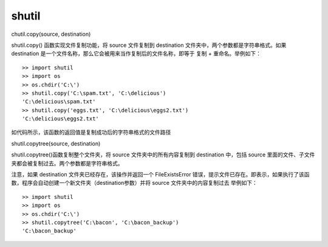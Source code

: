 shutil
##########


chutil.copy(source, destination)

shutil.copy() 函数实现文件复制功能，将 source 文件复制到 destination 文件夹中，两个参数都是字符串格式。如果 destination 是一个文件名称，那么它会被用来当作复制后的文件名称，即等于 复制 + 重命名。举例如下：

::

    >> import shutil
    >> import os
    >> os.chdir('C:\')
    >> shutil.copy('C:\spam.txt', 'C:\delicious')
    'C:\delicious\spam.txt'
    >> shutil.copy('eggs.txt', 'C:\delicious\eggs2.txt')
    'C:\delicious\eggs2.txt'

如代码所示，该函数的返回值是复制成功后的字符串格式的文件路径


shutil.copytree(source, destination)

shutil.copytree()函数复制整个文件夹，将 source 文件夹中的所有内容复制到 destination 中，包括 source 里面的文件、子文件夹都会被复制过去。两个参数都是字符串格式。

注意，如果 destination 文件夹已经存在，该操作并返回一个 FileExistsError 错误，提示文件已存在。即表示，如果执行了该函数，程序会自动创建一个新文件夹（destination参数）并将 source 文件夹中的内容复制过去
举例如下：

::

    >> import shutil
    >> import os
    >> os.chdir('C:\')
    >> shutil.copytree('C:\bacon', 'C:\bacon_backup')
    'C:\bacon_backup'